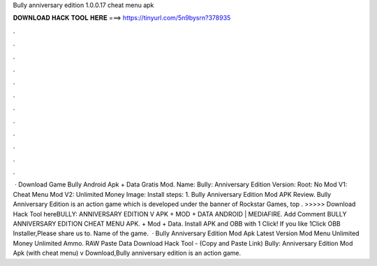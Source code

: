 Bully anniversary edition 1.0.0.17 cheat menu apk

𝐃𝐎𝐖𝐍𝐋𝐎𝐀𝐃 𝐇𝐀𝐂𝐊 𝐓𝐎𝐎𝐋 𝐇𝐄𝐑𝐄 ===> https://tinyurl.com/5n9bysrn?378935

.

.

.

.

.

.

.

.

.

.

.

.

 · Download Game Bully Android Apk + Data Gratis Mod. Name: Bully: Anniversary Edition Version: Root: No Mod V1: Cheat Menu Mod V2: Unlimited Money Image: Install steps: 1. Bully Anniversary Edition Mod APK Review. Bully Anniversary Edition is an action game which is developed under the banner of Rockstar Games, top . >>>>> Download Hack Tool hereBULLY: ANNIVERSARY EDITION V APK + MOD + DATA ANDROID | MEDIAFIRE. Add Comment BULLY ANNIVERSARY EDITION CHEAT MENU APK. + Mod + Data. Install APK and OBB with 1 Click! If you like 1Click OBB Installer,Please share us to. Name of the game.  · Bully Anniversary Edition Mod Apk Latest Version Mod Menu Unlimited Money Unlimited Ammo. RAW Paste Data Download Hack Tool -  (Copy and Paste Link) Bully: Anniversary Edition Mod Apk (with cheat menu) v Download,Bully anniversary edition is an action game.